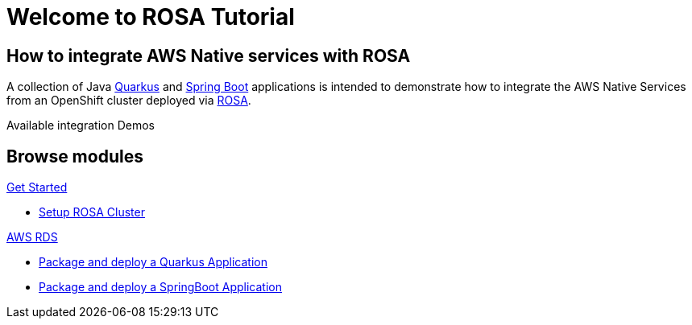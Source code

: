 = Welcome to ROSA Tutorial
:page-layout: home
:!sectids:

[.text-center.strong]
== How to integrate AWS Native services with ROSA

A collection of Java https://quarkus.io[Quarkus] and https://springboot.io[Spring Boot] applications is intended to demonstrate how to integrate the AWS Native Services from an OpenShift cluster deployed via   https://www.openshift.com/products/amazon-openshift[ROSA].

Available integration Demos

[x] https://aws.amazon.com/dynamodb/[AWS DynamoDB]
[x] https://aws.amazon.com/rds/[AWS RDS]

[.tiles.browse]
== Browse modules

[.tile]
.xref:setup.adoc[Get Started]
* xref:setup.adoc#rosa[Setup ROSA Cluster]

[.tile]
.xref:rds.adoc[AWS RDS]
* xref:rds.adoc#quarkus[Package and deploy a Quarkus Application]
* xref:rds.adoc#springboot[Package and deploy a SpringBoot Application]